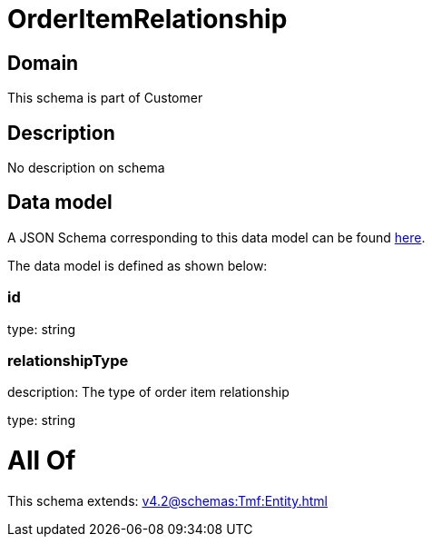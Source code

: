 = OrderItemRelationship

[#domain]
== Domain

This schema is part of Customer

[#description]
== Description

No description on schema


[#data_model]
== Data model

A JSON Schema corresponding to this data model can be found https://tmforum.org[here].

The data model is defined as shown below:


=== id
type: string


=== relationshipType
description: The type of order item relationship

type: string


= All Of 
This schema extends: xref:v4.2@schemas:Tmf:Entity.adoc[]
